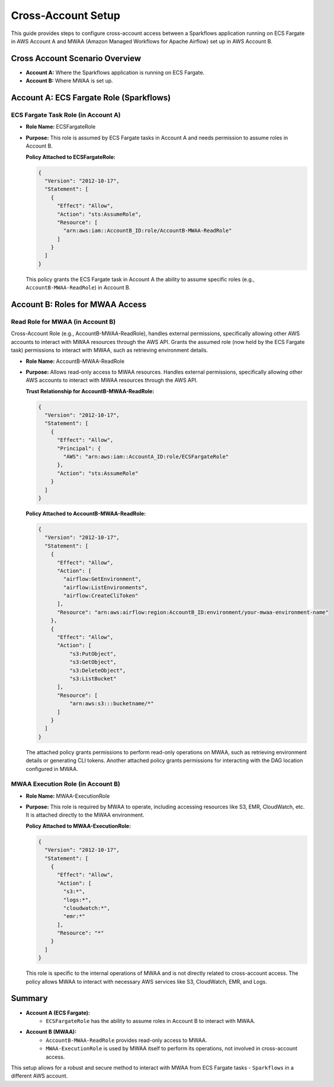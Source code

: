 Cross-Account Setup
===============================================================================

This guide provides steps to configure cross-account access between a Sparkflows application 
running on ECS Fargate in AWS Account A and MWAA (Amazon Managed Workflows for Apache Airflow) 
set up in AWS Account B.

Cross Account Scenario Overview
-------------------------------

- **Account A:** Where the Sparkflows application is running on ECS Fargate.
- **Account B:** Where MWAA is set up.

Account A: ECS Fargate Role (Sparkflows)
----------------------------------------

ECS Fargate Task Role (in Account A)
++++

- **Role Name:** ECSFargateRole
- **Purpose:** This role is assumed by ECS Fargate tasks in Account A and needs permission to assume roles in Account B.
  
  **Policy Attached to ECSFargateRole:**

  .. code-block:: json
  
      {
        "Version": "2012-10-17",
        "Statement": [
          {
            "Effect": "Allow",
            "Action": "sts:AssumeRole",
            "Resource": [
              "arn:aws:iam::AccountB_ID:role/AccountB-MWAA-ReadRole"
            ]
          }
        ]
      }

  This policy grants the ECS Fargate task in Account A the ability to assume specific roles 
  (e.g., ``AccountB-MWAA-ReadRole``) in Account B.


Account B: Roles for MWAA Access
--------------------------------

Read Role for MWAA (in Account B)
++++

Cross-Account Role (e.g., AccountB-MWAA-ReadRole), handles external permissions, specifically allowing other AWS accounts to interact with MWAA resources through the AWS API.
Grants the assumed role (now held by the ECS Fargate task) permissions to interact with MWAA, such as retrieving environment details.


- **Role Name:** AccountB-MWAA-ReadRole
- **Purpose:** Allows read-only access to MWAA resources. Handles external permissions, specifically allowing other AWS accounts to interact with MWAA resources through the AWS API.

  **Trust Relationship for AccountB-MWAA-ReadRole:**

  .. code-block:: json
  
      {
        "Version": "2012-10-17",
        "Statement": [
          {
            "Effect": "Allow",
            "Principal": {
              "AWS": "arn:aws:iam::AccountA_ID:role/ECSFargateRole"
            },
            "Action": "sts:AssumeRole"
          }
        ]
      }


  **Policy Attached to AccountB-MWAA-ReadRole:**

  .. code-block:: json
  
      {
        "Version": "2012-10-17",
        "Statement": [
          {
            "Effect": "Allow",
            "Action": [
              "airflow:GetEnvironment",
              "airflow:ListEnvironments",
              "airflow:CreateCliToken"
            ],
            "Resource": "arn:aws:airflow:region:AccountB_ID:environment/your-mwaa-environment-name"
          },
          {
            "Effect": "Allow",
            "Action": [
                "s3:PutObject",
                "s3:GetObject",
                "s3:DeleteObject",
                "s3:ListBucket"
            ],
            "Resource": [
                "arn:aws:s3:::bucketname/*"
            ]
          }
        ]
      }

  The attached policy grants permissions to perform read-only operations on MWAA, such as retrieving 
  environment details or generating CLI tokens. Another attached policy grants permissions for interacting 
  with the DAG location configured in MWAA.


MWAA Execution Role (in Account B)
++++

- **Role Name:** MWAA-ExecutionRole
- **Purpose:** This role is required by MWAA to operate, including accessing resources like S3, EMR, CloudWatch, etc. It is attached directly to the MWAA environment.

  **Policy Attached to MWAA-ExecutionRole:**

  .. code-block:: json
  
      {
        "Version": "2012-10-17",
        "Statement": [
          {
            "Effect": "Allow",
            "Action": [
              "s3:*",
              "logs:*",
              "cloudwatch:*",
              "emr:*"
            ],
            "Resource": "*"
          }
        ]
      }
  
  This role is specific to the internal operations of MWAA and is not directly related to cross-account access. 
  The policy allows MWAA to interact with necessary AWS services like S3, CloudWatch, EMR, and Logs.

Summary
-------

- **Account A (ECS Fargate):**
    - ``ECSFargateRole`` has the ability to assume roles in Account B to interact with MWAA.
- **Account B (MWAA):**
    - ``AccountB-MWAA-ReadRole`` provides read-only access to MWAA.
    - ``MWAA-ExecutionRole`` is used by MWAA itself to perform its operations, not involved in cross-account access.

This setup allows for a robust and secure method to interact with MWAA from ECS Fargate tasks - ``Sparkflows`` in a different AWS account.








